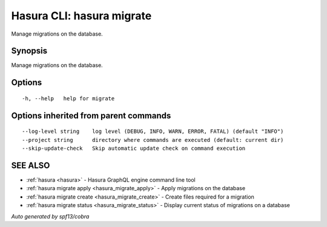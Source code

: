 .. _hasura_migrate:

Hasura CLI: hasura migrate
--------------------------

Manage migrations on the database.

Synopsis
~~~~~~~~


Manage migrations on the database.

Options
~~~~~~~

::

  -h, --help   help for migrate

Options inherited from parent commands
~~~~~~~~~~~~~~~~~~~~~~~~~~~~~~~~~~~~~~

::

      --log-level string    log level (DEBUG, INFO, WARN, ERROR, FATAL) (default "INFO")
      --project string      directory where commands are executed (default: current dir)
      --skip-update-check   Skip automatic update check on command execution

SEE ALSO
~~~~~~~~

* :ref:`hasura <hasura>` 	 - Hasura GraphQL engine command line tool
* :ref:`hasura migrate apply <hasura_migrate_apply>` 	 - Apply migrations on the database
* :ref:`hasura migrate create <hasura_migrate_create>` 	 - Create files required for a migration
* :ref:`hasura migrate status <hasura_migrate_status>` 	 - Display current status of migrations on a database

*Auto generated by spf13/cobra*
